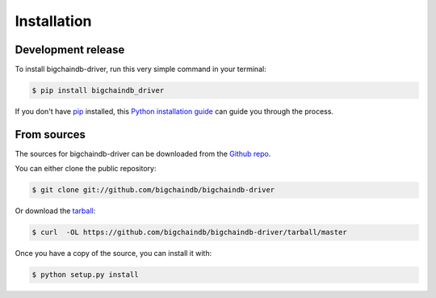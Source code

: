 .. highlight:: shell

============
Installation
============


Development release
-------------------

To install bigchaindb-driver, run this very simple command in your terminal:

.. code-block:: console

    $ pip install bigchaindb_driver

If you don't have `pip`_ installed, this `Python installation guide`_ can guide
you through the process.

.. _pip: https://pip.pypa.io
.. _Python installation guide: http://docs.python-guide.org/en/latest/starting/installation/


From sources
------------

The sources for bigchaindb-driver can be downloaded from the `Github repo`_.

You can either clone the public repository:

.. code-block:: console

    $ git clone git://github.com/bigchaindb/bigchaindb-driver

Or download the `tarball`_:

.. code-block:: console

    $ curl  -OL https://github.com/bigchaindb/bigchaindb-driver/tarball/master

Once you have a copy of the source, you can install it with:

.. code-block:: console

    $ python setup.py install


.. _Github repo: https://github.com/bigchaindb/bigchaindb-driver
.. _tarball: https://github.com/bigchaindb/bigchaindb-driver/tarball/master
